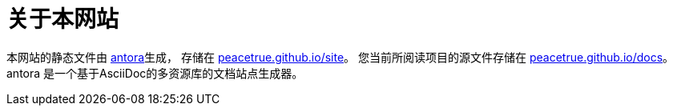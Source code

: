 = 关于本网站

本网站的静态文件由 https://antora.org/[antora]生成，
存储在 https://github.com/peacetrue/peacetrue.github.io/site[peacetrue.github.io/site^]。
您当前所阅读项目的源文件存储在 https://github.com/peacetrue/peacetrue.github.io/docs[peacetrue.github.io/docs^]。
antora 是一个基于AsciiDoc的多资源库的文档站点生成器。
